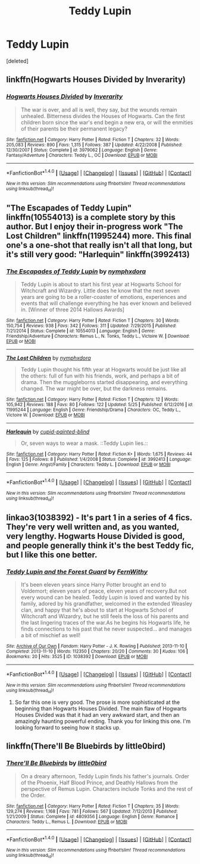 #+TITLE: Teddy Lupin

* Teddy Lupin
:PROPERTIES:
:Score: 7
:DateUnix: 1499873521.0
:DateShort: 2017-Jul-12
:END:
[deleted]


** linkffn(Hogwarts Houses Divided by Inverarity)
:PROPERTIES:
:Author: wordhammer
:Score: 10
:DateUnix: 1499874646.0
:DateShort: 2017-Jul-12
:END:

*** [[http://www.fanfiction.net/s/3979062/1/][*/Hogwarts Houses Divided/*]] by [[https://www.fanfiction.net/u/1374917/Inverarity][/Inverarity/]]

#+begin_quote
  The war is over, and all is well, they say, but the wounds remain unhealed. Bitterness divides the Houses of Hogwarts. Can the first children born since the war's end begin a new era, or will the enmities of their parents be their permanent legacy?
#+end_quote

^{/Site/: [[http://www.fanfiction.net/][fanfiction.net]] *|* /Category/: Harry Potter *|* /Rated/: Fiction T *|* /Chapters/: 32 *|* /Words/: 205,083 *|* /Reviews/: 890 *|* /Favs/: 1,315 *|* /Follows/: 387 *|* /Updated/: 4/22/2008 *|* /Published/: 12/30/2007 *|* /Status/: Complete *|* /id/: 3979062 *|* /Language/: English *|* /Genre/: Fantasy/Adventure *|* /Characters/: Teddy L., OC *|* /Download/: [[http://www.ff2ebook.com/old/ffn-bot/index.php?id=3979062&source=ff&filetype=epub][EPUB]] or [[http://www.ff2ebook.com/old/ffn-bot/index.php?id=3979062&source=ff&filetype=mobi][MOBI]]}

--------------

*FanfictionBot*^{1.4.0} *|* [[[https://github.com/tusing/reddit-ffn-bot/wiki/Usage][Usage]]] | [[[https://github.com/tusing/reddit-ffn-bot/wiki/Changelog][Changelog]]] | [[[https://github.com/tusing/reddit-ffn-bot/issues/][Issues]]] | [[[https://github.com/tusing/reddit-ffn-bot/][GitHub]]] | [[[https://www.reddit.com/message/compose?to=tusing][Contact]]]

^{/New in this version: Slim recommendations using/ ffnbot!slim! /Thread recommendations using/ linksub(thread_id)!}
:PROPERTIES:
:Author: FanfictionBot
:Score: 3
:DateUnix: 1499874663.0
:DateShort: 2017-Jul-12
:END:


** "The Escapades of Teddy Lupin" linkffn(10554013) is a complete story by this author. But I enjoy their in-progress work "The Lost Children" linkffn(11995244) more. This final one's a one-shot that really isn't all that long, but it's still very good: "Harlequin" linkffn(3992413)
:PROPERTIES:
:Author: Lucylouluna
:Score: 2
:DateUnix: 1499876175.0
:DateShort: 2017-Jul-12
:END:

*** [[http://www.fanfiction.net/s/10554013/1/][*/The Escapades of Teddy Lupin/*]] by [[https://www.fanfiction.net/u/5591306/nymphxdora][/nymphxdora/]]

#+begin_quote
  Teddy Lupin is about to start his first year at Hogwarts School for Witchcraft and Wizardry. Little does he know that the next seven years are going to be a roller-coaster of emotions, experiences and events that will challenge everything he has ever known and believed in. [Winner of three 2014 Hallows Awards]
#+end_quote

^{/Site/: [[http://www.fanfiction.net/][fanfiction.net]] *|* /Category/: Harry Potter *|* /Rated/: Fiction T *|* /Chapters/: 30 *|* /Words/: 150,754 *|* /Reviews/: 938 *|* /Favs/: 342 *|* /Follows/: 311 *|* /Updated/: 7/29/2015 *|* /Published/: 7/21/2014 *|* /Status/: Complete *|* /id/: 10554013 *|* /Language/: English *|* /Genre/: Friendship/Adventure *|* /Characters/: Remus L., N. Tonks, Teddy L., Victoire W. *|* /Download/: [[http://www.ff2ebook.com/old/ffn-bot/index.php?id=10554013&source=ff&filetype=epub][EPUB]] or [[http://www.ff2ebook.com/old/ffn-bot/index.php?id=10554013&source=ff&filetype=mobi][MOBI]]}

--------------

[[http://www.fanfiction.net/s/11995244/1/][*/The Lost Children/*]] by [[https://www.fanfiction.net/u/5591306/nymphxdora][/nymphxdora/]]

#+begin_quote
  Teddy Lupin thought his fifth year at Hogwarts would be just like all the others: full of fun with his friends, work, and perhaps a bit of drama. Then the muggleborns started disappearing, and everything changed. The war might be over, but the darkness remains.
#+end_quote

^{/Site/: [[http://www.fanfiction.net/][fanfiction.net]] *|* /Category/: Harry Potter *|* /Rated/: Fiction T *|* /Chapters/: 12 *|* /Words/: 105,942 *|* /Reviews/: 188 *|* /Favs/: 80 *|* /Follows/: 122 *|* /Updated/: 5/25 *|* /Published/: 6/12/2016 *|* /id/: 11995244 *|* /Language/: English *|* /Genre/: Friendship/Drama *|* /Characters/: OC, Teddy L., Victoire W. *|* /Download/: [[http://www.ff2ebook.com/old/ffn-bot/index.php?id=11995244&source=ff&filetype=epub][EPUB]] or [[http://www.ff2ebook.com/old/ffn-bot/index.php?id=11995244&source=ff&filetype=mobi][MOBI]]}

--------------

[[http://www.fanfiction.net/s/3992413/1/][*/Harlequin/*]] by [[https://www.fanfiction.net/u/929663/cupid-painted-blind][/cupid-painted-blind/]]

#+begin_quote
  Or, seven ways to wear a mask. ::Teddy Lupin lies.::
#+end_quote

^{/Site/: [[http://www.fanfiction.net/][fanfiction.net]] *|* /Category/: Harry Potter *|* /Rated/: Fiction K+ *|* /Words/: 1,675 *|* /Reviews/: 44 *|* /Favs/: 125 *|* /Follows/: 8 *|* /Published/: 1/4/2008 *|* /Status/: Complete *|* /id/: 3992413 *|* /Language/: English *|* /Genre/: Angst/Family *|* /Characters/: Teddy L. *|* /Download/: [[http://www.ff2ebook.com/old/ffn-bot/index.php?id=3992413&source=ff&filetype=epub][EPUB]] or [[http://www.ff2ebook.com/old/ffn-bot/index.php?id=3992413&source=ff&filetype=mobi][MOBI]]}

--------------

*FanfictionBot*^{1.4.0} *|* [[[https://github.com/tusing/reddit-ffn-bot/wiki/Usage][Usage]]] | [[[https://github.com/tusing/reddit-ffn-bot/wiki/Changelog][Changelog]]] | [[[https://github.com/tusing/reddit-ffn-bot/issues/][Issues]]] | [[[https://github.com/tusing/reddit-ffn-bot/][GitHub]]] | [[[https://www.reddit.com/message/compose?to=tusing][Contact]]]

^{/New in this version: Slim recommendations using/ ffnbot!slim! /Thread recommendations using/ linksub(thread_id)!}
:PROPERTIES:
:Author: FanfictionBot
:Score: 3
:DateUnix: 1499876192.0
:DateShort: 2017-Jul-12
:END:


** linkao3(1038392) - It's part 1 in a series of 4 fics. They're very well written and, as you wanted, very lengthy. Hogwarts House Divided is good, and people generally think it's the best Teddy fic, but I like this one better.
:PROPERTIES:
:Author: DarNak
:Score: 2
:DateUnix: 1499913216.0
:DateShort: 2017-Jul-13
:END:

*** [[http://archiveofourown.org/works/1038392][*/Teddy Lupin and the Forest Guard/*]] by [[http://www.archiveofourown.org/users/FernWithy/pseuds/FernWithy][/FernWithy/]]

#+begin_quote
  It's been eleven years since Harry Potter brought an end to Voldemort; eleven years of peace, eleven years of recovery.But not every wound can be healed. Teddy Lupin is loved and wanted by his family, adored by his grandfather, welcomed in the extended Weasley clan, and happy that he's about to start at Hogwarts School of Witchcraft and Wizardry, but he still feels the loss of his parents and the last lingering traces of the war.As he begins his Hogwarts life, he finds connections to his past that he never suspected... and manages a bit of mischief as well!
#+end_quote

^{/Site/: [[http://www.archiveofourown.org/][Archive of Our Own]] *|* /Fandom/: Harry Potter - J. K. Rowling *|* /Published/: 2013-11-10 *|* /Completed/: 2013-11-10 *|* /Words/: 112350 *|* /Chapters/: 20/20 *|* /Comments/: 30 *|* /Kudos/: 106 *|* /Bookmarks/: 20 *|* /Hits/: 3525 *|* /ID/: 1038392 *|* /Download/: [[http://archiveofourown.org/downloads/Fe/FernWithy/1038392/Teddy%20Lupin%20and%20the%20Forest.epub?updated_at=1400294014][EPUB]] or [[http://archiveofourown.org/downloads/Fe/FernWithy/1038392/Teddy%20Lupin%20and%20the%20Forest.mobi?updated_at=1400294014][MOBI]]}

--------------

*FanfictionBot*^{1.4.0} *|* [[[https://github.com/tusing/reddit-ffn-bot/wiki/Usage][Usage]]] | [[[https://github.com/tusing/reddit-ffn-bot/wiki/Changelog][Changelog]]] | [[[https://github.com/tusing/reddit-ffn-bot/issues/][Issues]]] | [[[https://github.com/tusing/reddit-ffn-bot/][GitHub]]] | [[[https://www.reddit.com/message/compose?to=tusing][Contact]]]

^{/New in this version: Slim recommendations using/ ffnbot!slim! /Thread recommendations using/ linksub(thread_id)!}
:PROPERTIES:
:Author: FanfictionBot
:Score: 2
:DateUnix: 1499913247.0
:DateShort: 2017-Jul-13
:END:

**** So far this one is very good. The prose is more sophisticated at the beginning than Hogwarts Houses Divided. The main flaw of Hogwarts Houses Divided was that it had an very awkward start, and then an amazingly haunting powerful ending. Thank you for linking this one. I'm looking forward to seeing how it stacks up.
:PROPERTIES:
:Author: ashez2ashes
:Score: 1
:DateUnix: 1499976966.0
:DateShort: 2017-Jul-14
:END:


** linkffn(There'll Be Bluebirds by little0bird)
:PROPERTIES:
:Score: 1
:DateUnix: 1500001603.0
:DateShort: 2017-Jul-14
:END:

*** [[http://www.fanfiction.net/s/4809356/1/][*/There'll Be Bluebirds/*]] by [[https://www.fanfiction.net/u/1443437/little0bird][/little0bird/]]

#+begin_quote
  On a dreary afternoon, Teddy Lupin finds his father's journals. Order of the Phoenix, Half Blood Prince, and Deathly Hallows from the perspective of Remus Lupin. Characters include Tonks and the rest of the Order.
#+end_quote

^{/Site/: [[http://www.fanfiction.net/][fanfiction.net]] *|* /Category/: Harry Potter *|* /Rated/: Fiction T *|* /Chapters/: 35 *|* /Words/: 129,274 *|* /Reviews/: 1,168 *|* /Favs/: 781 *|* /Follows/: 567 *|* /Updated/: 7/12/2013 *|* /Published/: 1/21/2009 *|* /Status/: Complete *|* /id/: 4809356 *|* /Language/: English *|* /Genre/: Romance *|* /Characters/: Teddy L., Remus L. *|* /Download/: [[http://www.ff2ebook.com/old/ffn-bot/index.php?id=4809356&source=ff&filetype=epub][EPUB]] or [[http://www.ff2ebook.com/old/ffn-bot/index.php?id=4809356&source=ff&filetype=mobi][MOBI]]}

--------------

*FanfictionBot*^{1.4.0} *|* [[[https://github.com/tusing/reddit-ffn-bot/wiki/Usage][Usage]]] | [[[https://github.com/tusing/reddit-ffn-bot/wiki/Changelog][Changelog]]] | [[[https://github.com/tusing/reddit-ffn-bot/issues/][Issues]]] | [[[https://github.com/tusing/reddit-ffn-bot/][GitHub]]] | [[[https://www.reddit.com/message/compose?to=tusing][Contact]]]

^{/New in this version: Slim recommendations using/ ffnbot!slim! /Thread recommendations using/ linksub(thread_id)!}
:PROPERTIES:
:Author: FanfictionBot
:Score: 1
:DateUnix: 1500001620.0
:DateShort: 2017-Jul-14
:END:

